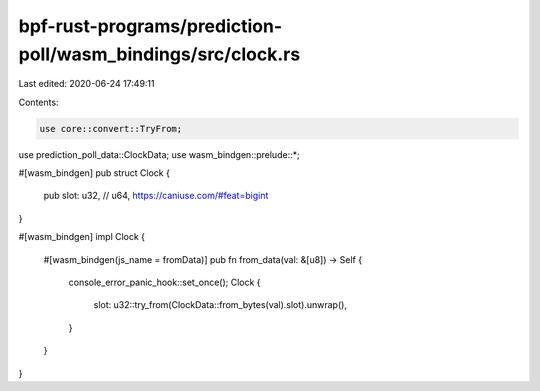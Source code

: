 bpf-rust-programs/prediction-poll/wasm_bindings/src/clock.rs
============================================================

Last edited: 2020-06-24 17:49:11

Contents:

.. code-block:: rs

    use core::convert::TryFrom;
use prediction_poll_data::ClockData;
use wasm_bindgen::prelude::*;

#[wasm_bindgen]
pub struct Clock {
    pub slot: u32, // u64, https://caniuse.com/#feat=bigint
}

#[wasm_bindgen]
impl Clock {
    #[wasm_bindgen(js_name = fromData)]
    pub fn from_data(val: &[u8]) -> Self {
        console_error_panic_hook::set_once();
        Clock {
            slot: u32::try_from(ClockData::from_bytes(val).slot).unwrap(),
        }
    }
}


